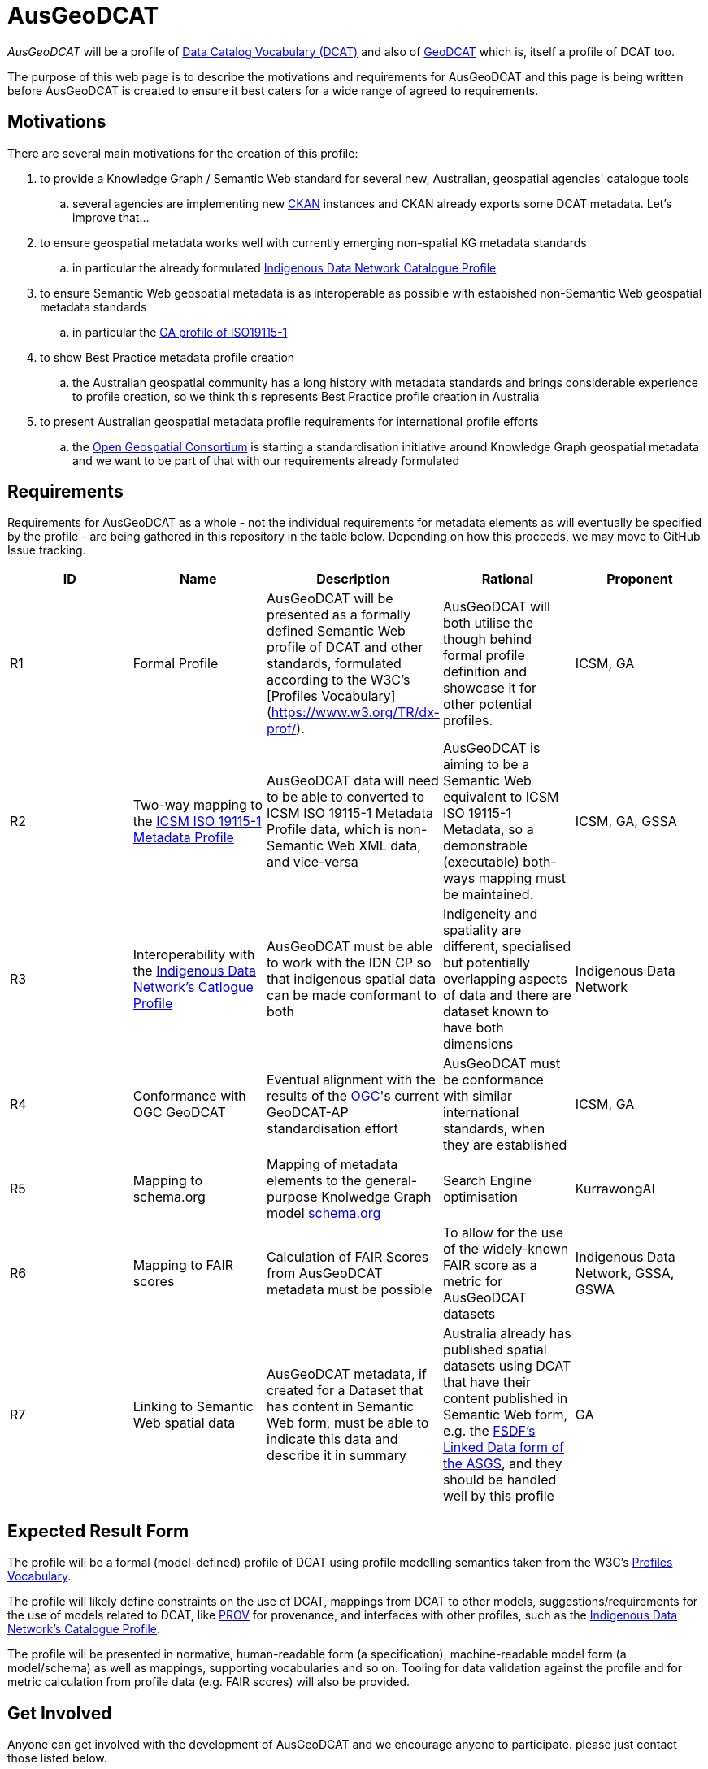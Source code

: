 = AusGeoDCAT

_AusGeoDCAT_ will be a profile of https://www.w3.org/TR/vocab-dcat/[Data Catalog Vocabulary (DCAT)] and also of https://semiceu.github.io/GeoDCAT-AP/drafts/latest/[GeoDCAT] which is, itself a profile of DCAT too.

The purpose of this web page is to describe the motivations and requirements for AusGeoDCAT and this page is being written before AusGeoDCAT is created to ensure it best caters for a wide range of agreed to requirements.


== Motivations

There are several main motivations for the creation of this profile:

. to provide a Knowledge Graph / Semantic Web standard for several new, Australian, geospatial agencies' catalogue tools
.. several agencies are implementing new https://ckan.org/[CKAN] instances and CKAN already exports some DCAT metadata. Let's improve that...
. to ensure geospatial metadata works well with currently emerging non-spatial KG metadata standards
.. in particular the already formulated https://linked.data.gov.au/def/idncp[Indigenous Data Network Catalogue Profile]
. to ensure Semantic Web geospatial metadata is as interoperable as possible with estabished non-Semantic Web geospatial metadata standards
.. in particular the http://ldweb.ga.gov.au/def/schema/ga/ISO19115-1-2014/[GA profile of ISO19115-1]
. to show Best Practice metadata profile creation
.. the Australian geospatial community has a long history with metadata standards and brings considerable experience to profile creation, so we think this represents Best Practice profile creation in Australia
. to present Australian geospatial metadata profile requirements for international profile efforts
.. the https://www.ogc.org/[Open Geospatial Consortium] is starting a standardisation initiative around Knowledge Graph geospatial metadata and we want to be part of that with our requirements already formulated


== Requirements

Requirements for AusGeoDCAT as a whole - not the individual requirements for metadata elements as will eventually be specified by the profile - are being gathered in this repository in the table below. Depending on how this proceeds, we may move to GitHub Issue tracking.

|===
| ID | Name | Description | Rational | Proponent

| R1
| Formal Profile
| AusGeoDCAT will be presented as a formally defined Semantic Web profile of DCAT and other standards, formulated according to the W3C's [Profiles Vocabulary](https://www.w3.org/TR/dx-prof/).
| AusGeoDCAT will both utilise the though behind formal profile definition and showcase it for other potential profiles.
| ICSM, GA

| R2
| Two-way mapping to the https://icsm-au.github.io/metadata-working-group/defs/Introduction.html[ICSM ISO 19115-1 Metadata Profile]
| AusGeoDCAT data will need to be able to converted to ICSM ISO 19115-1 Metadata Profile data, which is non-Semantic Web XML data, and vice-versa
| AusGeoDCAT is aiming to be a Semantic Web equivalent to ICSM ISO 19115-1 Metadata, so a demonstrable (executable) both-ways mapping must be maintained.
| ICSM, GA, GSSA

| R3
| Interoperability with the https://linked.data.gov.au/def/idncp[Indigenous Data Network's Catlogue Profile]
| AusGeoDCAT must be able to work with the IDN CP so that indigenous spatial data can be made conformant to both
| Indigeneity and spatiality are different, specialised but potentially overlapping aspects of data and there are dataset known to have both dimensions
| Indigenous Data Network

| R4
| Conformance with OGC GeoDCAT
| Eventual alignment with the results of the https://www.ogc.org/[OGC]'s current GeoDCAT-AP standardisation effort
| AusGeoDCAT must be conformance with similar international standards, when they are established
| ICSM, GA

| R5
| Mapping to schema.org
| Mapping of metadata elements to the general-purpose Knolwedge Graph model https://schema.org[schema.org]
| Search Engine optimisation
| KurrawongAI

| R6
| Mapping to FAIR scores
| Calculation of FAIR Scores from AusGeoDCAT metadata must be possible
| To allow for the use of the widely-known FAIR score as a metric for AusGeoDCAT datasets
| Indigenous Data Network, GSSA, GSWA

| R7
| Linking to Semantic Web spatial data
| AusGeoDCAT metadata, if created for a Dataset that has content in Semantic Web form, must be able to indicate this data and describe it in summary
| Australia already has published spatial datasets using DCAT that have their content published in Semantic Web form, e.g. the https://asgs.linked.fsdf.org.au/[FSDF's Linked Data form of the ASGS], and they should be handled well by this profile
| GA

|===

== Expected Result Form

The profile will be a formal (model-defined) profile of DCAT using profile modelling semantics taken from the W3C's https://www.w3.org/TR/dx-prof/[Profiles Vocabulary].

The profile will likely define constraints on the use of DCAT, mappings from DCAT to other models, suggestions/requirements for the use of models related to DCAT, like https://www.w3.org/TR/prov-o/[PROV] for provenance, and interfaces with other profiles, such as the https://linked.data.gov.au/def/idncp[Indigenous Data Network's Catalogue Profile].

The profile will be presented in normative, human-readable form (a specification), machine-readable model form (a model/schema) as well as mappings, supporting vocabularies and so on. Tooling for data validation against the profile and for metric calculation from profile data (e.g. FAIR scores) will also be provided.


== Get Involved

Anyone can get involved with the development of AusGeoDCAT and we encourage anyone to participate. please just contact those listed below.

=== Who is already involved

|===
|Organisation | Org Description | Role | Contact

| https://www.icsm.gov.au/[Intergovernmental Committee on Surveying & Mapping]
| peak Australian spatial data inter-agency organisation
| owner of the profile & lead coordinating body
| Irina Bastrakova

| https://www.ga.gov.au[Geoscience Australia]
| peak Australian spatial agency
| lead authority and profile expert of the profile
| Margie Smith

| https://www.energymining.sa.gov.au/industry/geological-survey[Geological Survey of South Australia]
| South Australia's geological agency
| CKAN catalogue implementer - profile user
| Christie Gerrard

| https://idnau.org/[Indigenous Data Network]
| Australian multi-agency collaboration
| alignment with the https://linked.data.gov.au/def/idncp[IDN Catalogue Profile]
| Sandra Silcot

| https://kurrawong.net[KurrawongAI]
| contract data science  / IT company
| coordination and technical establishment
| Nicholas Car
|===

=== Governance

This profile is being established for the organisations already involved with coordination and technical work resourced by them.

Eventual governance and ownership of this profile will be determined by the participating organisation but will likely be allocated to perhaps one of the following:

* an Australia spatial consortium - e.g. ANZLIC / ICSM
* a lead agency - e.g. Geoscience Australia
* an informal group of agencies - those participating

Licensing will be CC-BY 4.0, as per Australian government open data standard licensing.

=== Timeline

A first version of AusGeoDCAT is hoped to be presented in November, 2022. An interoperability experiment using it and conversions to and from it to other standards it expected to be conducted Nov '22 - March '23. March '23+ will see continued operations and development.
